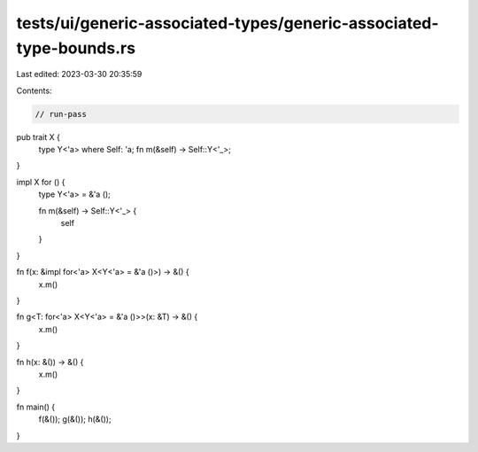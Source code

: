 tests/ui/generic-associated-types/generic-associated-type-bounds.rs
===================================================================

Last edited: 2023-03-30 20:35:59

Contents:

.. code-block:: rs

    // run-pass

pub trait X {
    type Y<'a> where Self: 'a;
    fn m(&self) -> Self::Y<'_>;
}

impl X for () {
    type Y<'a> = &'a ();

    fn m(&self) -> Self::Y<'_> {
        self
    }
}

fn f(x: &impl for<'a> X<Y<'a> = &'a ()>) -> &() {
    x.m()
}

fn g<T: for<'a> X<Y<'a> = &'a ()>>(x: &T) -> &() {
    x.m()
}

fn h(x: &()) -> &() {
    x.m()
}

fn main() {
    f(&());
    g(&());
    h(&());
}


